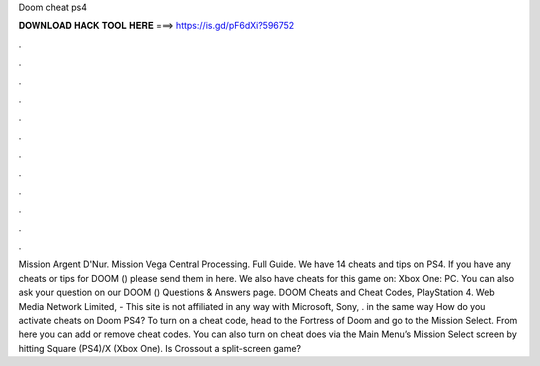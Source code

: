 Doom cheat ps4

𝐃𝐎𝐖𝐍𝐋𝐎𝐀𝐃 𝐇𝐀𝐂𝐊 𝐓𝐎𝐎𝐋 𝐇𝐄𝐑𝐄 ===> https://is.gd/pF6dXi?596752

.

.

.

.

.

.

.

.

.

.

.

.

Mission Argent D'Nur. Mission Vega Central Processing. Full Guide. We have 14 cheats and tips on PS4. If you have any cheats or tips for DOOM () please send them in here. We also have cheats for this game on: Xbox One: PC. You can also ask your question on our DOOM () Questions & Answers page. DOOM Cheats and Cheat Codes, PlayStation 4. Web Media Network Limited, - This site is not affiliated in any way with Microsoft, Sony, . in the same way How do you activate cheats on Doom PS4? To turn on a cheat code, head to the Fortress of Doom and go to the Mission Select. From here you can add or remove cheat codes. You can also turn on cheat does via the Main Menu’s Mission Select screen by hitting Square (PS4)/X (Xbox One). Is Crossout a split-screen game?